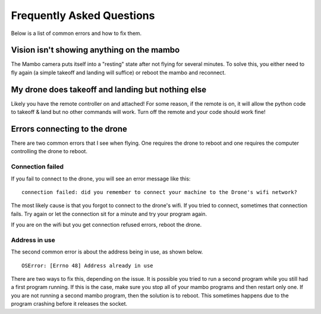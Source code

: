 .. title:: Frequently Asked Questions

.. faq:

Frequently Asked Questions
====================================

Below is a list of common errors and how to fix them.

Vision isn't showing anything on the mambo
------------------------------------------

The Mambo camera puts itself into a "resting" state after not flying for several minutes.  To solve this, you
either need to fly again (a simple takeoff and landing will suffice) or reboot the mambo and reconnect.


My drone does takeoff and landing but nothing else
--------------------------------------------------

Likely you have the remote controller on and attached!  For some reason, if the remote is on,
it will allow the python code to takeoff & land but no other commands will work.
Turn off the remote and your code should work fine!

Errors connecting to the drone
------------------------------

There are two common errors that I see when flying.  One requires the drone to reboot and one requires the
computer controlling the drone to reboot.

Connection failed
^^^^^^^^^^^^^^^^^
If you fail to connect to the drone, you will see an error message like this:

::

    connection failed: did you remember to connect your machine to the Drone's wifi network?

The most likely cause is that you forgot to connect to the drone's wifi.  If you tried to connect,
sometimes that connection fails.  Try again or let the connection sit for a minute and try your program again.

If you are on the wifi but you get connection refused errors, reboot the drone.

Address in use
^^^^^^^^^^^^^^

The second common error is about the address being in use, as shown below.

::

    OSError: [Errno 48] Address already in use


There are two ways to fix this, depending on the issue.  It is possible you tried to run a second program while
you still had a first program running.  If this is the case, make sure you stop all of your mambo programs and then
restart only one.  If you are not running a second mambo program, then the solution is to reboot.  This sometimes
happens due to the program crashing before it releases the socket.

